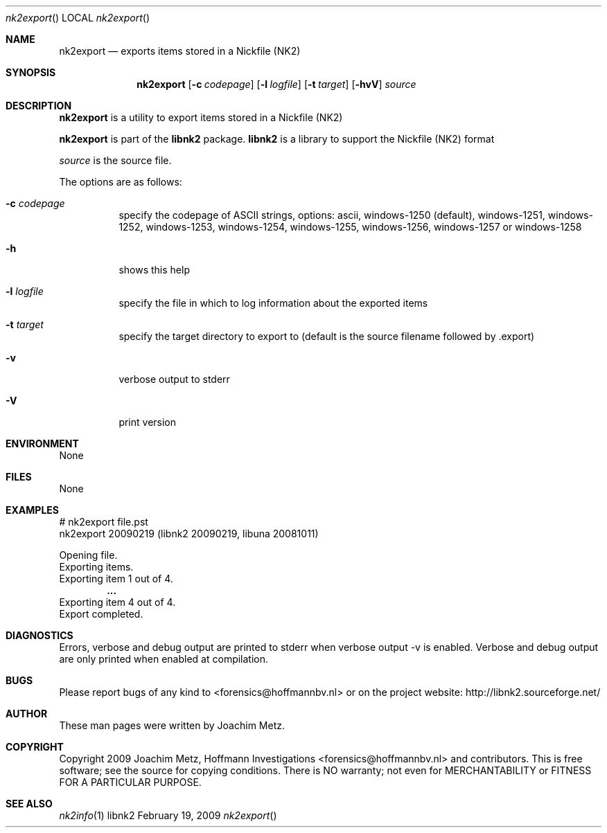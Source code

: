 .Dd February 19, 2009
.Dt nk2export
.Os libnk2
.Sh NAME
.Nm nk2export
.Nd exports items stored in a Nickfile (NK2)
.Sh SYNOPSIS
.Nm nk2export
.Op Fl c Ar codepage
.Op Fl l Ar logfile
.Op Fl t Ar target
.Op Fl hvV
.Va Ar source
.Sh DESCRIPTION
.Nm nk2export
is a utility to export items stored in a Nickfile (NK2)
.Pp
.Nm nk2export
is part of the
.Nm libnk2
package.
.Nm libnk2
is a library to support the Nickfile (NK2) format
.Pp
.Ar source
is the source file.
.Pp
The options are as follows:
.Bl -tag -width Ds
.It Fl c Ar codepage
specify the codepage of ASCII strings, options: ascii, windows-1250 (default), windows-1251, windows-1252, windows-1253, windows-1254, windows-1255, windows-1256, windows-1257 or windows-1258
.It Fl h
shows this help
.It Fl l Ar logfile
specify the file in which to log information about the exported items
.It Fl t Ar target
specify the target directory to export to (default is the source filename followed by .export)
.It Fl v
verbose output to stderr
.It Fl V
print version
.El
.Sh ENVIRONMENT
None
.Sh FILES
None
.Sh EXAMPLES
.Bd -literal
# nk2export file.pst
nk2export 20090219 (libnk2 20090219, libuna 20081011)

Opening file.
Exporting items.
Exporting item 1 out of 4.
.Dl ...
Exporting item 4 out of 4.
Export completed.

.Ed
.Sh DIAGNOSTICS
Errors, verbose and debug output are printed to stderr when verbose output \-v is enabled.
Verbose and debug output are only printed when enabled at compilation.
.Sh BUGS
Please report bugs of any kind to <forensics@hoffmannbv.nl> or on the project website:
http://libnk2.sourceforge.net/
.Sh AUTHOR
These man pages were written by Joachim Metz.
.Sh COPYRIGHT
Copyright 2009 Joachim Metz, Hoffmann Investigations <forensics@hoffmannbv.nl> and contributors.
This is free software; see the source for copying conditions. There is NO warranty; not even for MERCHANTABILITY or FITNESS FOR A PARTICULAR PURPOSE.
.Sh SEE ALSO
.Xr nk2info 1
